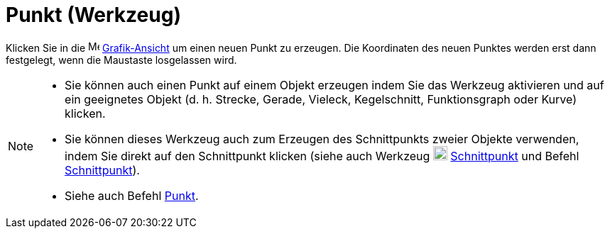 = Punkt (Werkzeug)
:page-en: tools/Point
ifdef::env-github[:imagesdir: /de/modules/ROOT/assets/images]

Klicken Sie in die image:16px-Menu_view_graphics.svg.png[Menu view graphics.svg,width=16,height=16]
xref:/Grafik_Ansicht.adoc[Grafik-Ansicht] um einen neuen Punkt zu erzeugen. Die Koordinaten des neuen Punktes werden
erst dann festgelegt, wenn die Maustaste losgelassen wird.

[NOTE]
====

* Sie können auch einen Punkt auf einem Objekt erzeugen indem Sie das Werkzeug aktivieren und auf ein geeignetes Objekt
(d. h. Strecke, Gerade, Vieleck, Kegelschnitt, Funktionsgraph oder Kurve) klicken.
* Sie können dieses Werkzeug auch zum Erzeugen des Schnittpunkts zweier Objekte verwenden, indem Sie direkt auf den
Schnittpunkt klicken (siehe auch Werkzeug image:20px-Mode_intersect.svg.png[Mode intersect.svg,width=20,height=20]
xref:/tools/Schnittpunkt.adoc[Schnittpunkt] und Befehl xref:/commands/Schnittpunkt.adoc[Schnittpunkt]).
* Siehe auch Befehl xref:/commands/Punkt.adoc[Punkt].

====
